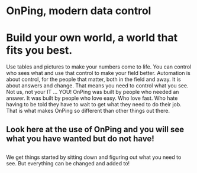* OnPing, modern data control
[[/assets/img/demo2.png]]
* Build your own world, a world that fits you best.  
Use tables and pictures to make your numbers come to life. You can control who sees what and use that control to make your field better. Automation is about control, for the people that matter, both in the field and away.
It is about answers and change.  That means you need to control what you see.  Not us, not your IT ... YOU!
OnPing was built by people who needed an answer. It was built by  people who love easy.  Who love fast.  Who hate having to be told they have to wait to get what they need to do their job. 
That is what makes OnPing so different than other things out there.


** Look here at the use of OnPing and you will see what you have wanted but do not have!

** [[http://s3-us-west-2.amazonaws.com/plowtech.net/assets/video/AddAlarmTableToDashboard.mp4.jpg]]
We get things started by sitting down and figuring out what you need to see.
But everything can be changed and added to!
** [[http://s3-us-west-2.amazonaws.com/plowtech.net/assets/video/AddPanel.mp4.jpg]]

** [[http://s3-us-west-2.amazonaws.com/plowtech.net/assets/video/AddWidget.mp4.jpg]]
** [[http://s3-us-west-2.amazonaws.com/plowtech.net/assets/video/EnableDisableAlarmsInTable.mp4.jpg]]
** [[http://s3-us-west-2.amazonaws.com/plowtech.net/assets/video/OpenAlarmTableInDashboard.mp4.jpg]]
** [[http://s3-us-west-2.amazonaws.com/plowtech.net/assets/video/SaveDashboard.mp4.jpg]]

